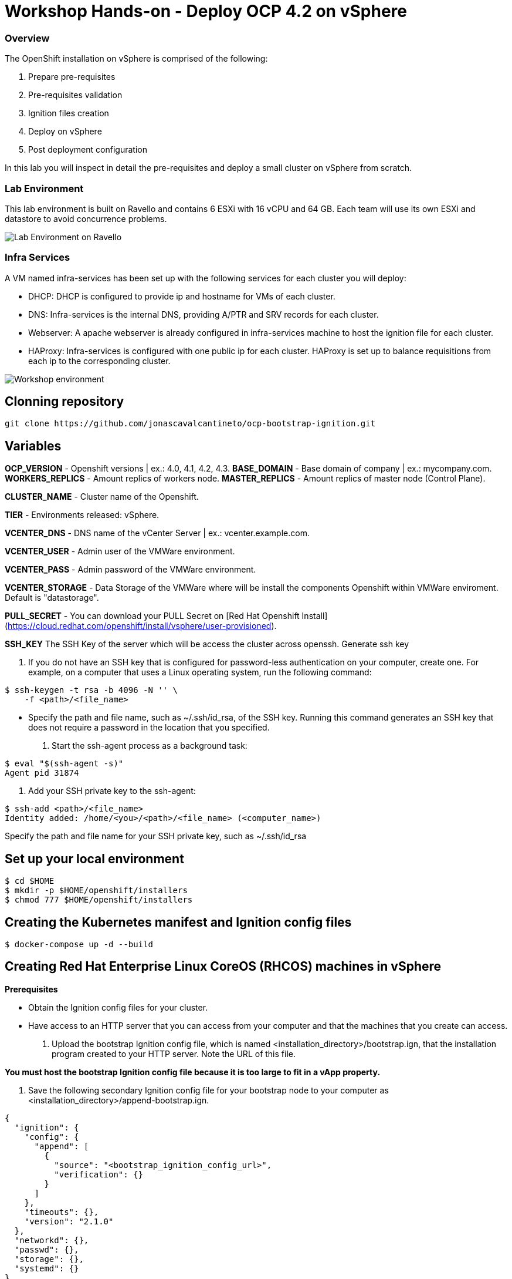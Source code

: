 
# Workshop Hands-on - Deploy OCP 4.2 on vSphere

### Overview

The OpenShift installation on vSphere is comprised of the following:

1. Prepare pre-requisites
2. Pre-requisites validation
3. Ignition files creation
4. Deploy on vSphere
5. Post deployment configuration

In this lab you will inspect in detail the pre-requisites and deploy a small cluster on vSphere from scratch.

### Lab Environment

This lab environment is built on Ravello and contains 6 ESXi with 16 vCPU and 64 GB. Each team will use its own ESXi and datastore to avoid concurrence problems.

image::images/overview-lab-env.png[Lab Environment on Ravello]

### Infra Services

A VM named infra-services has been set up with the following services for each cluster you will deploy:

- DHCP: DHCP is configured to provide ip and hostname for VMs of each cluster.
- DNS: Infra-services is the internal DNS, providing A/PTR and SRV records for each cluster.
- Webserver: A apache webserver is already configured in infra-services machine to host the ignition file for each cluster.
- HAProxy: Infra-services is configured with one public ip for each cluster. HAProxy is set up to balance requisitions from each ip to the corresponding cluster.

image::images/overview-workshop-vsphere-env.png[Workshop environment]

## Clonning repository 
```
git clone https://github.com/jonascavalcantineto/ocp-bootstrap-ignition.git
```
## Variables

**OCP_VERSION** - Openshift versions | ex.: 4.0, 4.1, 4.2, 4.3.
**BASE_DOMAIN** - Base domain of company | ex.: mycompany.com.
**WORKERS_REPLICS** - Amount replics of workers node.
**MASTER_REPLICS** - Amount replics of master node (Control Plane).

**CLUSTER_NAME** - Cluster name of the Openshift.

**TIER** - Environments released: vSphere.

**VCENTER_DNS** - DNS name of the vCenter Server | ex.: vcenter.example.com.

**VCENTER_USER** - Admin user  of the VMWare environment.

**VCENTER_PASS** - Admin password of the VMWare environment.

**VCENTER_STORAGE** - Data Storage of the VMWare where will be install the components Openshift within VMWare enviroment. Default is "datastorage".

**PULL_SECRET** - You can download your PULL Secret on [Red Hat Openshift Install](https://cloud.redhat.com/openshift/install/vsphere/user-provisioned).

**SSH_KEY**
The SSH Key of the server which will be access the cluster across openssh.
Generate ssh key

1. If you do not have an SSH key that is configured for password-less authentication on your computer, create one. For example, on a computer that uses a Linux operating system, run the following command:

```
$ ssh-keygen -t rsa -b 4096 -N '' \
    -f <path>/<file_name> 
```
 - Specify the path and file name, such as ~/.ssh/id_rsa, of the SSH key.
Running this command generates an SSH key that does not require a password in the location that you specified.

2. Start the ssh-agent process as a background task:
```
$ eval "$(ssh-agent -s)"
Agent pid 31874
```

3. Add your SSH private key to the ssh-agent:
```
$ ssh-add <path>/<file_name> 
Identity added: /home/<you>/<path>/<file_name> (<computer_name>)
```
Specify the path and file name for your SSH private key, such as ~/.ssh/id_rsa


## Set up your local environment
```
$ cd $HOME
$ mkdir -p $HOME/openshift/installers
$ chmod 777 $HOME/openshift/installers
```

## Creating the Kubernetes manifest and Ignition config files
```
$ docker-compose up -d --build
```

## Creating Red Hat Enterprise Linux CoreOS (RHCOS) machines in vSphere

**Prerequisites**

* Obtain the Ignition config files for your cluster.

* Have access to an HTTP server that you can access from your computer and that the machines that you create can access.

1. Upload the bootstrap Ignition config file, which is named <installation_directory>/bootstrap.ign, that the installation program created to your HTTP server. Note the URL of this file.

*You must host the bootstrap Ignition config file because it is too large to fit in a vApp property.*

2. Save the following secondary Ignition config file for your bootstrap node to your computer as <installation_directory>/append-bootstrap.ign.
```
{
  "ignition": {
    "config": {
      "append": [
        {
          "source": "<bootstrap_ignition_config_url>", 
          "verification": {}
        }
      ]
    },
    "timeouts": {},
    "version": "2.1.0"
  },
  "networkd": {},
  "passwd": {},
  "storage": {},
  "systemd": {}
}
``` 
*Specify the URL of the bootstrap Ignition config file that you hosted.*
When you create the Virtual Machine (VM) for the bootstrap machine, you use this Ignition config file.

4. Send RHCOS OVA to vSphere. RHCOS OVA is in the **$HOME/openshift/installers** of you local machine with name **rhcos-4.3.0-x86_64-vmware.ova**

*The RHCOS images might not change with every release of OpenShift Container Platform. You must download an image with the highest version that is less than or equal to the OpenShift Container Platform version that you install. Use the image version that matches your OpenShift Container Platform version if it is available.*

## References

[Openshift Documentation](https://docs.openshift.com/container-platform/4.3/installing/installing_vsphere/installing-vsphere.html)